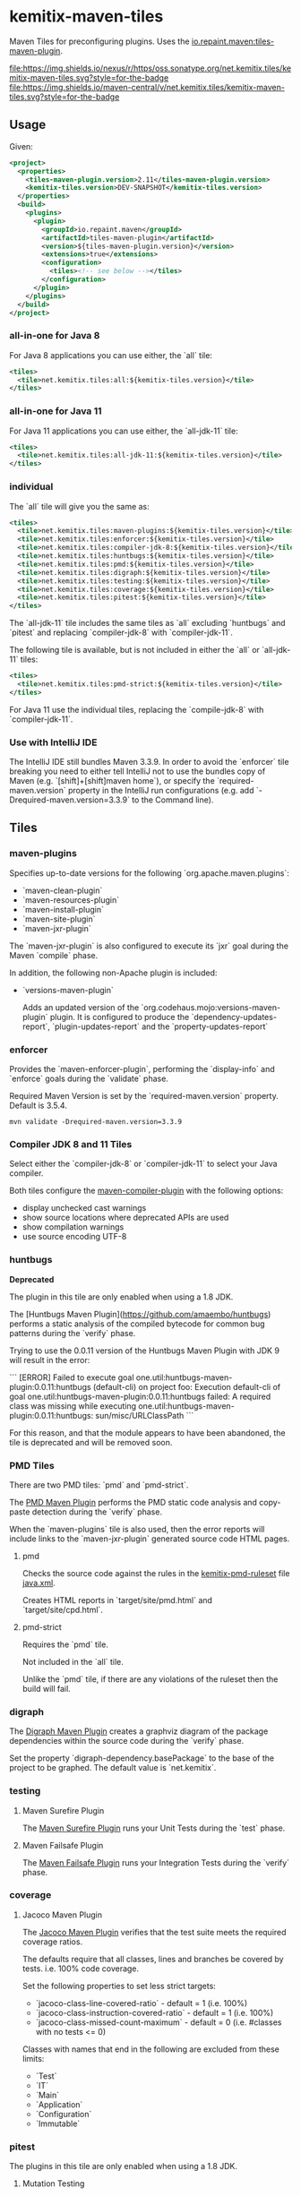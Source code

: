 * kemitix-maven-tiles

  Maven Tiles for preconfiguring plugins. Uses the [[https://github.com/repaint-io/maven-tiles][io.repaint.maven:tiles-maven-plugin]].

  [[https://oss.sonatype.org/content/repositories/releases/net/kemitix/tiles/kemitix-maven-tiles][file:https://img.shields.io/nexus/r/https/oss.sonatype.org/net.kemitix.tiles/kemitix-maven-tiles.svg?style=for-the-badge]]
  [[https://search.maven.org/search?q=g:net.kemitix.tiles%20AND%20a:kemitix-maven-tiles][file:https://img.shields.io/maven-central/v/net.kemitix.tiles/kemitix-maven-tiles.svg?style=for-the-badge]]

** Usage

   Given:

   #+BEGIN_SRC xml
     <project>
       <properties>
         <tiles-maven-plugin.version>2.11</tiles-maven-plugin.version>
         <kemitix-tiles.version>DEV-SNAPSHOT</kemitix-tiles.version>
       </properties>
       <build>
         <plugins>
           <plugin>
             <groupId>io.repaint.maven</groupId>
             <artifactId>tiles-maven-plugin</artifactId>
             <version>${tiles-maven-plugin.version}</version>
             <extensions>true</extensions>
             <configuration>
               <tiles><!-- see below --></tiles>
             </configuration>
           </plugin>
         </plugins>
       </build>
     </project>
   #+END_SRC

*** all-in-one for Java 8

    For Java 8 applications you can use either, the `all` tile:

    #+BEGIN_SRC xml
      <tiles>
        <tile>net.kemitix.tiles:all:${kemitix-tiles.version}</tile>
      </tiles>
    #+END_SRC

*** all-in-one for Java 11

    For Java 11 applications you can use either, the `all-jdk-11` tile:

    #+BEGIN_SRC xml
      <tiles>
        <tile>net.kemitix.tiles:all-jdk-11:${kemitix-tiles.version}</tile>
      </tiles>
    #+END_SRC

*** individual

    The `all` tile will give you the same as:

    #+BEGIN_SRC xml
      <tiles>
        <tile>net.kemitix.tiles:maven-plugins:${kemitix-tiles.version}</tile>
        <tile>net.kemitix.tiles:enforcer:${kemitix-tiles.version}</tile>
        <tile>net.kemitix.tiles:compiler-jdk-8:${kemitix-tiles.version}</tile>
        <tile>net.kemitix.tiles:huntbugs:${kemitix-tiles.version}</tile>
        <tile>net.kemitix.tiles:pmd:${kemitix-tiles.version}</tile>
        <tile>net.kemitix.tiles:digraph:${kemitix-tiles.version}</tile>
        <tile>net.kemitix.tiles:testing:${kemitix-tiles.version}</tile>
        <tile>net.kemitix.tiles:coverage:${kemitix-tiles.version}</tile>
        <tile>net.kemitix.tiles:pitest:${kemitix-tiles.version}</tile>
      </tiles>
    #+END_SRC

    The `all-jdk-11` tile includes the same tiles as `all` excluding `huntbugs` and `pitest` and replacing `compiler-jdk-8` with `compiler-jdk-11`.

    The following tile is available, but is not included in either the `all` or `all-jdk-11` tiles:

    #+BEGIN_SRC xml
      <tiles>
        <tile>net.kemitix.tiles:pmd-strict:${kemitix-tiles.version}</tile>
      </tiles>
    #+END_SRC

    For Java 11 use the individual tiles, replacing the `compile-jdk-8` with `compiler-jdk-11`.

*** Use with IntelliJ IDE

    The IntelliJ IDE still bundles Maven 3.3.9. In order to avoid the `enforcer`
    tile breaking you need to either tell IntelliJ not to use the bundles copy
    of Maven (e.g. `[shift]+[shift]maven home`), or specify the
    `required-maven.version` property in the IntelliJ run configurations (e.g.
    add `-Drequired-maven.version=3.3.9` to the Command line).
    
** Tiles

*** maven-plugins

    Specifies up-to-date versions for the following `org.apache.maven.plugins`:

    * `maven-clean-plugin`
    * `maven-resources-plugin`
    * `maven-install-plugin`
    * `maven-site-plugin`
    * `maven-jxr-plugin`

    The `maven-jxr-plugin` is also configured to execute its `jxr` goal during
    the Maven `compile` phase.

    In addition, the following non-Apache plugin is included:

    * `versions-maven-plugin`

      Adds an updated version of the `org.codehaus.mojo:versions-maven-plugin`
      plugin. It is configured to produce the `dependency-updates-report`,
      `plugin-updates-report` and the `property-updates-report`

*** enforcer

    Provides the `maven-enforcer-plugin`, performing the `display-info` and `enforce` goals during the `validate` phase.

    Required Maven Version is set by the `required-maven.version` property. Default is 3.5.4.

    #+BEGIN_SRC shell
      mvn validate -Drequired-maven.version=3.3.9
    #+END_SRC

*** Compiler JDK 8 and 11 Tiles

    Select either the `compiler-jdk-8` or `compiler-jdk-11` to select your Java compiler.

    Both tiles configure the [[https://maven.apache.org/plugins/maven-compiler-plugin/][maven-compiler-plugin]] with the following options:

    * display unchecked cast warnings
    * show source locations where deprecated APIs are used
    * show compilation warnings
    * use source encoding UTF-8

*** huntbugs

    **Deprecated**

    The plugin in this tile are only enabled when using a 1.8 JDK.

    The [Huntbugs Maven Plugin](https://github.com/amaembo/huntbugs) performs a
    static analysis of the compiled bytecode for common bug patterns during the
    `verify` phase.

    Trying to use the 0.0.11 version of the Huntbugs Maven Plugin with JDK 9
    will result in the error:

    ```
    [ERROR] Failed to execute goal one.util:huntbugs-maven-plugin:0.0.11:huntbugs (default-cli) on project foo:
        Execution default-cli of goal one.util:huntbugs-maven-plugin:0.0.11:huntbugs failed:
            A required class was missing while executing one.util:huntbugs-maven-plugin:0.0.11:huntbugs:
                sun/misc/URLClassPath
    ```

    For this reason, and that the module appears to have been abandoned, the tile is deprecated and will be removed soon.

*** PMD Tiles

    There are two PMD tiles: `pmd` and `pmd-strict`.

    The [[https://maven.apache.org/plugins/maven-pmd-plugin/][PMD Maven Plugin]] performs the PMD static code analysis and copy-paste
    detection during the `verify` phase.

    When the `maven-plugins` tile is also used, then the error reports will
    include links to the `maven-jxr-plugin` generated source code HTML pages.

**** pmd

     Checks the source code against the rules in the [[https://github.com/kemitix/kemitix-pmd-ruleset][kemitix-pmd-ruleset]] file
     [[https://github.com/kemitix/kemitix-pmd-ruleset/blob/master/src/main/resources/net/kemitix/pmd/java.xml][java.xml]].

     Creates HTML reports in `target/site/pmd.html` and `target/site/cpd.html`.

**** pmd-strict

     Requires the `pmd` tile.

     Not included in the `all` tile.

     Unlike the `pmd` tile, if there are any violations of the ruleset then the
     build will fail.

*** digraph

    The [[https://github.com/kemitix/digraph-dependency-maven-plugin/][Digraph Maven Plugin]] creates a graphviz diagram of the package
    dependencies within the source code during the `verify` phase.

    Set the property `digraph-dependency.basePackage` to the base of the project
    to be graphed. The default value is `net.kemitix`.

*** testing

**** Maven Surefire Plugin

     The [[http://maven.apache.org/surefire/maven-surefire-plugin/index.html][Maven Surefire Plugin]] runs your Unit Tests during the `test` phase.

**** Maven Failsafe Plugin

     The [[http://maven.apache.org/surefire/maven-failsafe-plugin/index.html][Maven Failsafe Plugin]] runs your Integration Tests during the `verify`
     phase.

*** coverage

**** Jacoco Maven Plugin

     The [[http://www.eclemma.org/jacoco/trunk/doc/maven.html][Jacoco Maven Plugin]] verifies that the test suite meets the required
     coverage ratios.

     The defaults require that all classes, lines and branches be covered by
     tests. i.e. 100% code coverage.

     Set the following properties to set less strict targets:

     * `jacoco-class-line-covered-ratio` - default = 1 (i.e. 100%)
     * `jacoco-class-instruction-covered-ratio` - default = 1 (i.e. 100%)
     * `jacoco-class-missed-count-maximum` - default = 0 (i.e. #classes with no tests <= 0)

     Classes with names that end in the following are excluded from these limits:

     * `Test`
     * `IT`
     * `Main`
     * `Application`
     * `Configuration`
     * `Immutable`

*** pitest

    The plugins in this tile are only enabled when using a 1.8 JDK.

**** Mutation Testing

     The [[http://pitest.org/quickstart/maven/][Pitest Maven Plugin]] perform mutation test coverage checks during the
     `verify` phase.

     Code coverage must by 100%. The build will fail if any mutation does not result in test failing.

     Set `pitest.skip` to avoid running the mutation testing.

     Set `pitest.coverage` to a value between 0 and 1 to set the allowed ratio
     of uncovered code. i.e. 0 = 100% code coverage, 0.2 = 80% code coverage (default is 0)

     Set `pitest.mutation` to a value between 0 and 1 to set the allowed
     mutations to survive the test suite. i.e. 0 = 100% mutations caught, 0.2 =
     80% mutations caught (default is 0)
